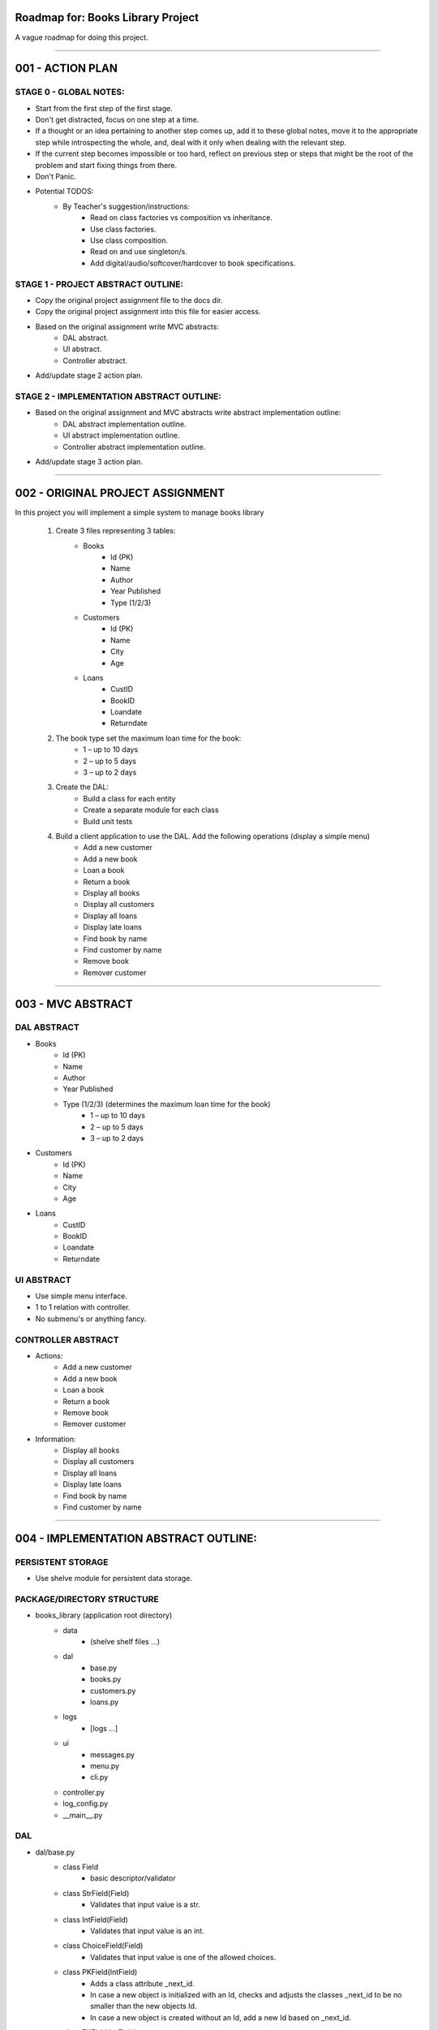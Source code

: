 ========================================================================
Roadmap for: Books Library Project
========================================================================

A vague roadmap for doing this project.

========================================================================

========================================================================
001 - ACTION PLAN
========================================================================

STAGE 0 - GLOBAL NOTES:
-----------------------

* Start from the first step of the first stage.
* Don't get distracted, focus on one step at a time.
* If a thought or an idea pertaining to another step comes up, add it to these global notes, move it to the appropriate step while introspecting the whole, and, deal with it only when dealing with the relevant step.
* If the current step becomes impossible or too hard, reflect on previous step or steps that might be the root of the problem and start fixing things from there.
* Don't Panic.
* Potential TODOS:
    * By Teacher's suggestion/instructions:
        * Read on class factories vs composition vs inheritance.
        * Use class factories.
        * Use class composition.
        * Read on and use singleton/s.
        * Add digital/audio/softcover/hardcover to book specifications.

STAGE 1 - PROJECT ABSTRACT OUTLINE:
-----------------------------------

* Copy the original project assignment file to the docs dir.
* Copy the original project assignment into this file for easier access.
* Based on the original assignment write MVC abstracts:
    - DAL abstract.
    - UI abstract.
    - Controller abstract.
* Add/update stage 2 action plan.

STAGE 2 - IMPLEMENTATION ABSTRACT OUTLINE:
------------------------------------------

* Based on the original assignment and MVC abstracts write abstract implementation outline:
    - DAL abstract implementation outline.
    - UI abstract implementation outline.
    - Controller abstract implementation outline.
* Add/update stage 3 action plan.

========================================================================

========================================================================
002 - ORIGINAL PROJECT ASSIGNMENT
========================================================================

In this project you will implement a simple system to manage books library

    1. Create 3 files representing 3 tables:
        *  Books
            *  Id (PK)
            *  Name
            *  Author
            *  Year Published
            *  Type (1/2/3)
        *  Customers
            *  Id (PK)
            *  Name
            *  City
            *  Age
        *  Loans
            *  CustID
            *  BookID
            *  Loandate
            *  Returndate

    2. The book type set the maximum loan time for the book:
        *  1 – up to 10 days
        *  2 – up to 5 days
        *  3 – up to 2 days

    3. Create the DAL:
        *  Build a class for each entity
        *  Create a separate module for each class
        *  Build unit tests

    4. Build a client application to use the DAL. Add the following operations (display a simple menu)
        *  Add a new customer
        *  Add a new book
        *  Loan a book
        *  Return a book
        *  Display all books
        *  Display all customers
        *  Display all loans
        *  Display late loans
        *  Find book by name
        *  Find customer by name
        *  Remove book
        *  Remover customer

========================================================================

========================================================================
003 - MVC ABSTRACT
========================================================================

DAL ABSTRACT
-----------------------

*  Books
    *  Id (PK)
    *  Name
    *  Author
    *  Year Published
    *  Type (1/2/3) (determines the maximum loan time for the book)
        *  1 – up to 10 days
        *  2 – up to 5 days
        *  3 – up to 2 days
*  Customers
    *  Id (PK)
    *  Name
    *  City
    *  Age
*  Loans
    *  CustID
    *  BookID
    *  Loandate
    *  Returndate

UI ABSTRACT
-----------------------

* Use simple menu interface.
* 1 to 1 relation with controller.
* No submenu's or anything fancy.

CONTROLLER ABSTRACT
-----------------------

* Actions:
    *  Add a new customer
    *  Add a new book
    *  Loan a book
    *  Return a book
    *  Remove book
    *  Remover customer
* Information:
    *  Display all books
    *  Display all customers
    *  Display all loans
    *  Display late loans
    *  Find book by name
    *  Find customer by name

========================================================================

========================================================================
004 - IMPLEMENTATION ABSTRACT OUTLINE:
========================================================================

PERSISTENT STORAGE
------------------

* Use shelve module for persistent data storage.

PACKAGE/DIRECTORY STRUCTURE
---------------------------

* books_library (application root directory)
    * data
        * (shelve shelf files ...)
    * dal
        * base.py
        * books.py
        * customers.py
        * loans.py
    * logs
        * [logs ...]
    * ui
        * messages.py
        * menu.py
        * cli.py
    * controller.py
    * log_config.py
    * __main__.py


DAL
---

* dal/base.py
    * class Field
        * basic descriptor/validator
    * class StrField(Field)
        * Validates that input value is a str.
    * class IntField(Field)
        * Validates that input value is an int.
    * class ChoiceField(Field)
        * Validates that input value is one of the allowed choices.
    * class PKField(IntField)
        * Adds a class attribute _next_id.
        * In case a new object is initialized with an Id, checks and adjusts the classes _next_id to be no smaller than the new objects Id.
        * In case a new object is created without an Id, add a new Id based on _next_id.
    * class FKField(IntField)
        * Takes as input only another object with a PKField attribute.
    * class DateField(Field)
        * Validates that input can be converted to a datetime.date object.
        * String conversion format/s are hardcoded.
    * class Model(dataclass)
        * Place-holder parent class for the book/client/loan models in case some shared base functionality is needed later on.
    * class Container
        * Interacts with persistent storage container.
            * Name of persistent storage container matches subclass name.
        * Has _model_class attribute that subclasses must override with the appropriate model.
        * get_all method
            * Returns an iterator over all of the items in the container.
        * add method
            * Adds a new item to the container.
    * class WithNameContainer(Container)
        * get_by_name method
            * Returns an iterator over all items with a name field equalling or containing the input name.
    * class WithRemoveContainer(Container)
        * remove method
            * Removes an item from the container.


* dal/books.py
   * class Book(Model)
       * id : PKField
       * name : StrField
       * author : StrField
       * year_published : IntField
       * type : ChoiceField (1, 2, 3)
       * _loan_types: dict { 1: 10, 2: 5, 3: 2 }
       * property loan_duration
           * returns the maximal loan duration according to book type.
   *class Books(WithNameContainer, WithRemoveContainer)
       * _model_type = Book

* dal/customers.py
   * class Customer(Model)
       * id : PKField
       * name : StrField
       * city : StrField
       * age : IntField
   *class Customers(WithNameContainer, WithRemoveContainer)
       * _model_type = Customer

* dal/loans.py
   * class Loan(Model)
       * customer_id : FKField
       * book_id : FKField
       * loan_date : DateField
       * return_date : DateField
       * property return_date
           * contains the expected maximal return date according to the loan date and the book type.
   *class Loans(Container)
       * _model_type = Loan
       * method get_overdue
           * returns an iterator over all overdue loans.

UI IMPLEMENTATION ABSTRACT
----------------------------

* Use simple menu interface.
* 1 to 1 relation with controller.
* No submenu's or anything fancy.

CONTROLLER IMPLEMENTATION ABSTRACT
----------------------------------

* Actions:
    *  Add a new customer
    *  Add a new book
    *  Loan a book
    *  Return a book
    *  Remove book
    *  Remover customer
* Information:
    *  Display all books
    *  Display all customers
    *  Display all loans
    *  Display late loans
    *  Find book by name
    *  Find customer by name

========================================================================


